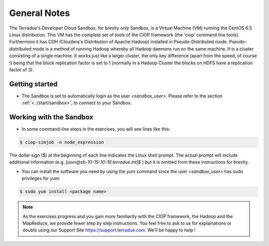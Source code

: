 .. _general_notes:

General Notes
#############

The Terradue's Developer Cloud Sandbox, for brevity only Sandbox, is a Virtual Machine (VM) running the CentOS 6.5 Linux distribution. This VM has the complete set of tools of the CIOP framework (the 'ciop' command line tools). Furthermore it has CDH (Cloudera's Distribution of Apache Hadoop) installed in Pseudo-Distributed mode. Pseudo-distributed mode is a method of running Hadoop whereby all Hadoop daemons run on the same machine. It is a cluster consisting of a single machine. It works just like a larger cluster, the only key difference (apart from the speed, of course !) being that the block replication factor is set to 1 (normally in a Hadoop Cluster the blocks on HDFS have a replication factor of 3). 

Getting started
^^^^^^^^^^^^^^^^

* The Sandbox is set to automatically login as the user *<sandbox_user>*. Please refer to the section :ref:`<../start/sandbox>`, to connect to your Sandbox.

Working with the Sandbox
^^^^^^^^^^^^^^^^^^^^^^^^

* In some command-line steps in the exercises, you will see lines like this:

.. code-block:: bash

 $ ciop-simjob -n node_expression
 
The dollar sign ($) at the beginning of each line indicates the Linux shell prompt. The actual prompt will include additional information (e.g. *[user@sb-10-15-10-10.terradue.int]$* ) but it is omitted from these instructions for brevity. 

* You can install the software you need by using the *yum* command since the user *<sandbox_user>* has sudo privileges for *yum*:

.. code-block:: bash

 $ sudo yum install <package name>
 
.. NOTE::
  As the exercises progress and you gain more familiarity with the CIOP framework, the Hadoop and the MapReduce, we provide fewer step by step instructions. You feel free to ask to us for explainations or doubts using our Support Site https://support.terradue.com. We'll be happy to help !
 
